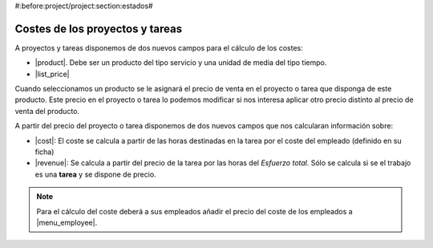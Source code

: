 #:before:project/project:section:estados#

Costes de los proyectos y tareas
================================

A proyectos y tareas disponemos de dos nuevos campos para el cálculo de los costes:

* |product|. Debe ser un producto del tipo servicio y una unidad de media del tipo tiempo.
* |list_price|

Cuando seleccionamos un producto se le asignará el precio de venta en el proyecto
o tarea que disponga de este producto. Este precio en el proyecto o tarea lo podemos
modificar si nos interesa aplicar otro precio distinto al precio de venta del producto.

A partir del precio del proyecto o tarea disponemos de dos nuevos campos que nos
calcularan información sobre:

* |cost|: El coste se calcula a partir de las horas destinadas en la tarea por
  el coste del empleado (definido en su ficha)
* |revenue|: Se calcula a partir del precio de la tarea por las horas del
  *Esfuerzo total*. Sólo se calcula si se el trabajo es una **tarea** y se dispone
  de precio.

.. note:: Para el cálculo del coste deberá a sus empleados añadir el precio del
          coste de los empleados a |menu_employee|.

.. |menu_employee| tryref:: company.menu_employee_form/complete_name
.. |product| field:: project.work/product
.. |list_price| field:: project.work/list_price
.. |cost| field:: project.work/cost
.. |revenue| field:: project.work/revenue
